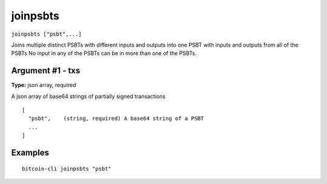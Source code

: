 .. This file is licensed under the MIT License (MIT) available on
   http://opensource.org/licenses/MIT.

joinpsbts
=========

``joinpsbts ["psbt",...]``

Joins multiple distinct PSBTs with different inputs and outputs into one PSBT with inputs and outputs from all of the PSBTs
No input in any of the PSBTs can be in more than one of the PSBTs.

Argument #1 - txs
~~~~~~~~~~~~~~~~~

**Type:** json array, required

A json array of base64 strings of partially signed transactions

::

     [
       "psbt",    (string, required) A base64 string of a PSBT
       ...
     ]

Examples
~~~~~~~~


.. highlight:: shell

::

  bitcoin-cli joinpsbts "psbt"

